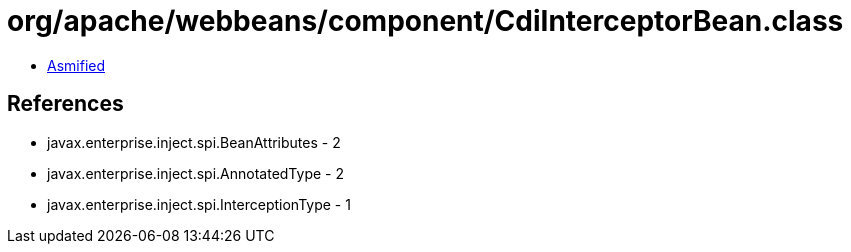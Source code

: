 = org/apache/webbeans/component/CdiInterceptorBean.class

 - link:CdiInterceptorBean-asmified.java[Asmified]

== References

 - javax.enterprise.inject.spi.BeanAttributes - 2
 - javax.enterprise.inject.spi.AnnotatedType - 2
 - javax.enterprise.inject.spi.InterceptionType - 1

